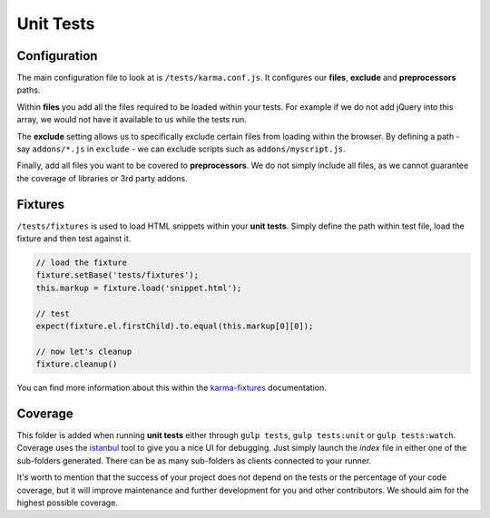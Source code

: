 **********
Unit Tests
**********


Configuration
=============

The main configuration file to look at is ``/tests/karma.conf.js``.
It configures our **files**, **exclude** and **preprocessors** paths.

Within **files** you add all the files required to be loaded within your tests.
For example if we do not add jQuery into this array, we would not have it
available to us while the tests run.

The **exclude** setting allows us to specifically exclude certain files from
loading within the browser. By defining a path - say ``addons/*.js`` in
``exclude`` - we can exclude scripts such as ``addons/myscript.js``.

Finally, add all files you want to be covered to **preprocessors**. We do not
simply include all files, as we cannot guarantee the coverage of libraries or
3rd party addons.


Fixtures
========

``/tests/fixtures`` is used to load HTML snippets within your **unit tests**.
Simply define the path within test file, load the fixture and then test against
it.

.. code-block:: javascript

    // load the fixture
    fixture.setBase('tests/fixtures');
    this.markup = fixture.load('snippet.html');

    // test
    expect(fixture.el.firstChild).to.equal(this.markup[0][0]);

    // now let's cleanup
    fixture.cleanup()

You can find more information about this within the
`karma-fixtures <https://github.com/billtrik/karma-fixture>`_ documentation.


Coverage
========

This folder is added when running **unit tests** either through ``gulp tests``,
``gulp tests:unit`` or ``gulp tests:watch``. Coverage uses the
`istanbul <https://gotwarlost.github.io/istanbul/>`_ tool to give you a nice
UI for debugging. Just simply launch the `index` file in either one of the
sub-folders generated. There can be as many sub-folders as clients connected
to your runner.

It's worth to mention that the success of your project does not depend on the
tests or the percentage of your code coverage, but it will improve maintenance
and further development for you and other contributors. We should aim for the highest possible coverage.
